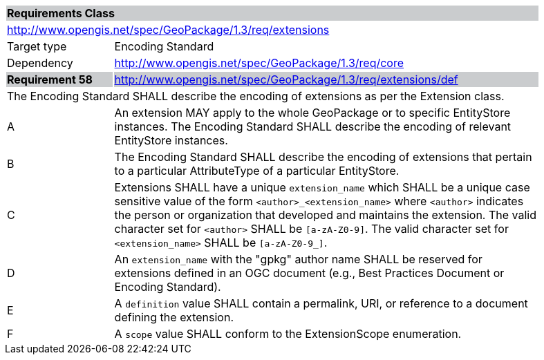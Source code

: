 [[rc_extensions]]

[cols="1,4",width="90%"]
|===
2+|*Requirements Class* {set:cellbgcolor:#CACCCE}
2+|http://www.opengis.net/spec/GeoPackage/1.3/req/extensions {set:cellbgcolor:#FFFFFF}
|Target type |Encoding Standard
|Dependency |http://www.opengis.net/spec/GeoPackage/1.3/req/core
|*Requirement 58* {set:cellbgcolor:#CACCCE} |http://www.opengis.net/spec/GeoPackage/1.3/req/extensions/def +
2+| The Encoding Standard SHALL describe the encoding of extensions as per the Extension class. {set:cellbgcolor:#FFFFFF}
|A | An extension MAY apply to the whole GeoPackage or to specific EntityStore instances. The Encoding Standard SHALL describe the encoding of relevant EntityStore instances.
|B | The Encoding Standard SHALL describe the encoding of extensions that pertain to a particular AttributeType of a particular EntityStore.
|C | Extensions SHALL have a unique `extension_name` which SHALL be a unique case sensitive value of the form `<author>_<extension_name>` where `<author>` indicates the person or organization that developed and maintains the extension. The valid character set for `<author>` SHALL be `[a-zA-Z0-9]`. The valid character set for `<extension_name>` SHALL be `[a-zA-Z0-9_]`.
|D | An `extension_name` with the "gpkg" author name SHALL be reserved for extensions defined in an OGC document (e.g., Best Practices Document or Encoding Standard).
|E | A `definition` value SHALL contain a permalink, URI, or reference to a document defining the extension.
|F | A `scope` value SHALL conform to the ExtensionScope enumeration.
|===
